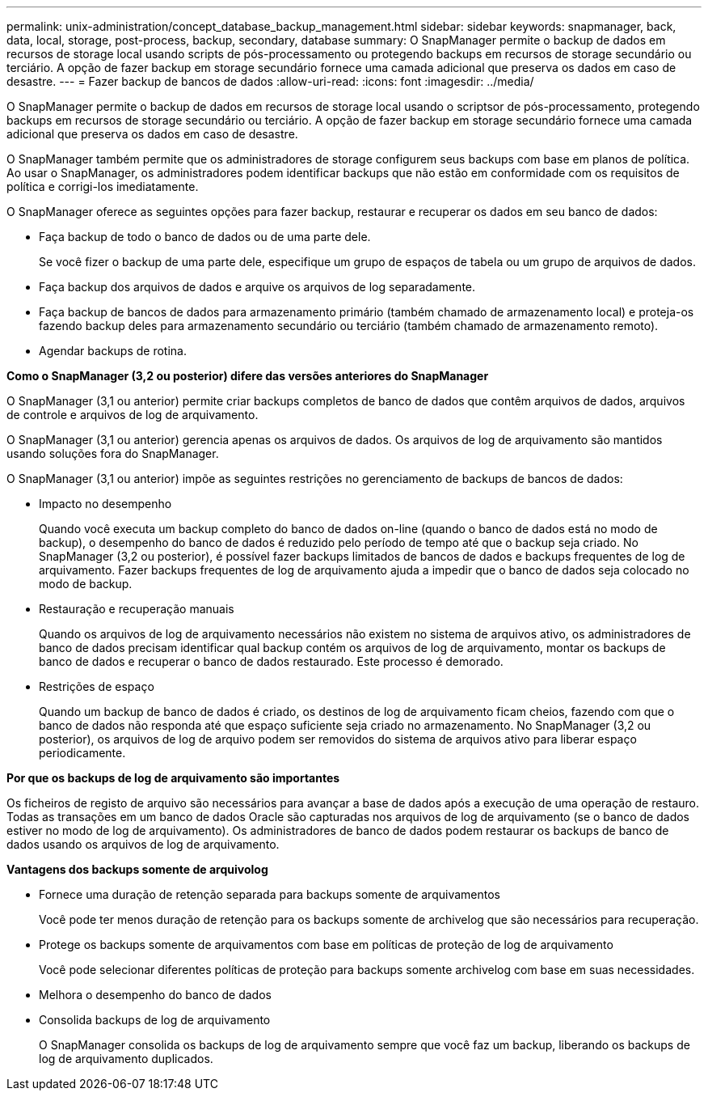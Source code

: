 ---
permalink: unix-administration/concept_database_backup_management.html 
sidebar: sidebar 
keywords: snapmanager, back, data, local, storage, post-process, backup, secondary, database 
summary: O SnapManager permite o backup de dados em recursos de storage local usando scripts de pós-processamento ou protegendo backups em recursos de storage secundário ou terciário. A opção de fazer backup em storage secundário fornece uma camada adicional que preserva os dados em caso de desastre. 
---
= Fazer backup de bancos de dados
:allow-uri-read: 
:icons: font
:imagesdir: ../media/


[role="lead"]
O SnapManager permite o backup de dados em recursos de storage local usando o scriptsor de pós-processamento, protegendo backups em recursos de storage secundário ou terciário. A opção de fazer backup em storage secundário fornece uma camada adicional que preserva os dados em caso de desastre.

O SnapManager também permite que os administradores de storage configurem seus backups com base em planos de política. Ao usar o SnapManager, os administradores podem identificar backups que não estão em conformidade com os requisitos de política e corrigi-los imediatamente.

O SnapManager oferece as seguintes opções para fazer backup, restaurar e recuperar os dados em seu banco de dados:

* Faça backup de todo o banco de dados ou de uma parte dele.
+
Se você fizer o backup de uma parte dele, especifique um grupo de espaços de tabela ou um grupo de arquivos de dados.

* Faça backup dos arquivos de dados e arquive os arquivos de log separadamente.
* Faça backup de bancos de dados para armazenamento primário (também chamado de armazenamento local) e proteja-os fazendo backup deles para armazenamento secundário ou terciário (também chamado de armazenamento remoto).
* Agendar backups de rotina.


*Como o SnapManager (3,2 ou posterior) difere das versões anteriores do SnapManager*

O SnapManager (3,1 ou anterior) permite criar backups completos de banco de dados que contêm arquivos de dados, arquivos de controle e arquivos de log de arquivamento.

O SnapManager (3,1 ou anterior) gerencia apenas os arquivos de dados. Os arquivos de log de arquivamento são mantidos usando soluções fora do SnapManager.

O SnapManager (3,1 ou anterior) impõe as seguintes restrições no gerenciamento de backups de bancos de dados:

* Impacto no desempenho
+
Quando você executa um backup completo do banco de dados on-line (quando o banco de dados está no modo de backup), o desempenho do banco de dados é reduzido pelo período de tempo até que o backup seja criado. No SnapManager (3,2 ou posterior), é possível fazer backups limitados de bancos de dados e backups frequentes de log de arquivamento. Fazer backups frequentes de log de arquivamento ajuda a impedir que o banco de dados seja colocado no modo de backup.

* Restauração e recuperação manuais
+
Quando os arquivos de log de arquivamento necessários não existem no sistema de arquivos ativo, os administradores de banco de dados precisam identificar qual backup contém os arquivos de log de arquivamento, montar os backups de banco de dados e recuperar o banco de dados restaurado. Este processo é demorado.

* Restrições de espaço
+
Quando um backup de banco de dados é criado, os destinos de log de arquivamento ficam cheios, fazendo com que o banco de dados não responda até que espaço suficiente seja criado no armazenamento. No SnapManager (3,2 ou posterior), os arquivos de log de arquivo podem ser removidos do sistema de arquivos ativo para liberar espaço periodicamente.



*Por que os backups de log de arquivamento são importantes*

Os ficheiros de registo de arquivo são necessários para avançar a base de dados após a execução de uma operação de restauro. Todas as transações em um banco de dados Oracle são capturadas nos arquivos de log de arquivamento (se o banco de dados estiver no modo de log de arquivamento). Os administradores de banco de dados podem restaurar os backups de banco de dados usando os arquivos de log de arquivamento.

*Vantagens dos backups somente de arquivolog*

* Fornece uma duração de retenção separada para backups somente de arquivamentos
+
Você pode ter menos duração de retenção para os backups somente de archivelog que são necessários para recuperação.

* Protege os backups somente de arquivamentos com base em políticas de proteção de log de arquivamento
+
Você pode selecionar diferentes políticas de proteção para backups somente archivelog com base em suas necessidades.

* Melhora o desempenho do banco de dados
* Consolida backups de log de arquivamento
+
O SnapManager consolida os backups de log de arquivamento sempre que você faz um backup, liberando os backups de log de arquivamento duplicados.


